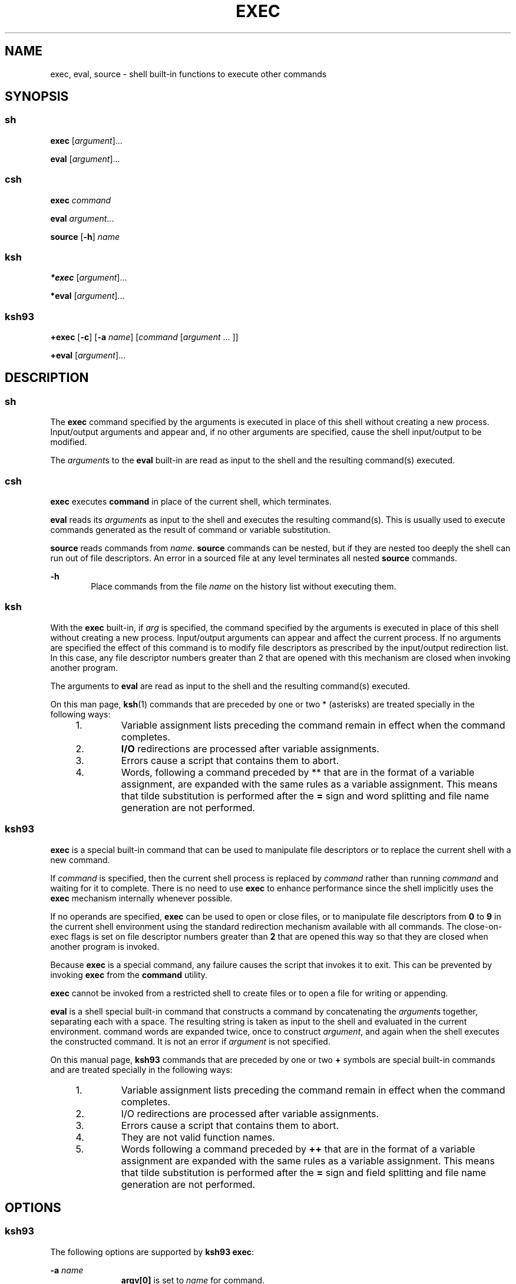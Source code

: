 '\" te
.\" Copyright 1989 AT&T
.\" Copyright (c) 2007 Sun Microsystems, Inc. - All Rights Reserved.
.\" Portions Copyright (c) 1982-2007 AT&T Knowledge Ventures
.\" The contents of this file are subject to the terms of the Common Development and Distribution License (the "License").  You may not use this file except in compliance with the License.
.\" You can obtain a copy of the license at usr/src/OPENSOLARIS.LICENSE or http://www.opensolaris.org/os/licensing.  See the License for the specific language governing permissions and limitations under the License.
.\" When distributing Covered Code, include this CDDL HEADER in each file and include the License file at usr/src/OPENSOLARIS.LICENSE.  If applicable, add the following below this CDDL HEADER, with the fields enclosed by brackets "[]" replaced with your own identifying information: Portions Copyright [yyyy] [name of copyright owner]
.TH EXEC 1 "Apr 8, 2008"
.SH NAME
exec, eval, source \- shell built-in functions to execute other commands
.SH SYNOPSIS
.SS "sh"
.LP
.nf
\fBexec\fR [\fIargument\fR]...
.fi

.LP
.nf
\fBeval\fR [\fIargument\fR]...
.fi

.SS "csh"
.LP
.nf
\fBexec\fR \fIcommand\fR
.fi

.LP
.nf
\fBeval\fR \fIargument\fR...
.fi

.LP
.nf
\fBsource\fR [\fB-h\fR] \fIname\fR
.fi

.SS "ksh"
.LP
.nf
\fB*exec\fR [\fIargument\fR]...
.fi

.LP
.nf
\fB*eval\fR [\fIargument\fR]...
.fi

.SS "ksh93"
.LP
.nf
\fB+exec\fR [\fB-c\fR] [\fB-a\fR \fIname\fR] [\fIcommand\fR [\fIargument\fR ... ]]
.fi

.LP
.nf
\fB+eval\fR [\fIargument\fR]...
.fi

.SH DESCRIPTION
.SS "sh"
.sp
.LP
The \fBexec\fR command specified by the arguments is executed in place of this
shell without creating a new process. Input/output arguments and appear and, if
no other arguments are specified, cause the shell input/output to be modified.
.sp
.LP
The \fIargument\fRs to the \fBeval\fR built-in are read as input to the shell
and the resulting command(s) executed.
.SS "csh"
.sp
.LP
\fBexec\fR executes \fBcommand\fR in place of the current shell, which
terminates.
.sp
.LP
\fBeval\fR reads its \fIargument\fRs as input to the shell and executes the
resulting command(s). This is usually used to execute commands generated as the
result of command or variable substitution.
.sp
.LP
\fBsource\fR reads commands from \fIname\fR. \fBsource\fR commands can be
nested, but if they are nested too deeply the shell can run out of file
descriptors. An error in a sourced file at any level terminates all nested
\fBsource\fR commands.
.sp
.ne 2
.na
\fB\fB-h\fR\fR
.ad
.RS 6n
Place commands from the file \fIname\fR on the history list without executing
them.
.RE

.SS "ksh"
.sp
.LP
With the \fBexec\fR built-in, if \fIarg\fR is specified, the command specified
by the arguments is executed in place of this shell without creating a new
process. Input/output arguments can appear and affect the current process. If
no arguments are specified the effect of this command is to modify file
descriptors as prescribed by the input/output redirection list. In this case,
any file descriptor numbers greater than 2 that are opened with this mechanism
are closed when invoking another program.
.sp
.LP
The arguments to \fBeval\fR are read as input to the shell and the resulting
command(s) executed.
.sp
.LP
On this man page, \fBksh\fR(1) commands that are preceded by one or two *
(asterisks) are treated specially in the following ways:
.RS +4
.TP
1.
Variable assignment lists preceding the command remain in effect when the
command completes.
.RE
.RS +4
.TP
2.
\fBI/O\fR redirections are processed after variable assignments.
.RE
.RS +4
.TP
3.
Errors cause a script that contains them to abort.
.RE
.RS +4
.TP
4.
Words, following a command preceded by ** that are in the format of a
variable assignment, are expanded with the same rules as a variable assignment.
This means that tilde substitution is performed after the \fB=\fR sign and word
splitting and file name generation are not performed.
.RE
.SS "ksh93"
.sp
.LP
\fBexec\fR is a special built-in command that can be used to manipulate file
descriptors or to replace the current shell with a new command.
.sp
.LP
If \fIcommand\fR is specified, then the current shell process is replaced by
\fIcommand\fR rather than running \fIcommand\fR and waiting for it to complete.
There is no need to use \fBexec\fR to enhance performance since the shell
implicitly uses the \fBexec\fR mechanism internally whenever possible.
.sp
.LP
If no operands are specified, \fBexec\fR can be used to open or close files, or
to manipulate file descriptors from \fB0\fR to \fB9\fR in the current shell
environment using the standard redirection mechanism available with all
commands. The close-on-exec flags is set on file descriptor numbers greater
than \fB2\fR that are opened this way so that they are closed when another
program is invoked.
.sp
.LP
Because \fBexec\fR is a special command, any failure causes the script that
invokes it to exit. This can be prevented by invoking \fBexec\fR from the
\fBcommand\fR  utility.
.sp
.LP
\fBexec\fR cannot be invoked from a restricted shell to create files or to open
a file for writing or appending.
.sp
.LP
\fBeval\fR is a shell special built-in command that constructs a command by
concatenating the \fIargument\fRs together, separating each with a space. The
resulting string is taken as input to the shell and evaluated in the current
environment. command words are expanded twice, once to construct
\fIargument\fR, and again when the shell executes the constructed command. It
is not an error if \fIargument\fR is not specified.
.sp
.LP
On this manual page, \fBksh93\fR commands that are preceded by one or two
\fB+\fR symbols are special built-in commands and are treated specially in the
following ways:
.RS +4
.TP
1.
Variable assignment lists preceding the command remain in effect when the
command completes.
.RE
.RS +4
.TP
2.
I/O redirections are processed after variable assignments.
.RE
.RS +4
.TP
3.
Errors cause a script that contains them to abort.
.RE
.RS +4
.TP
4.
They are not valid function names.
.RE
.RS +4
.TP
5.
Words following a command preceded by \fB++\fR that are in the format of a
variable assignment are expanded with the same rules as a variable assignment.
This means that tilde substitution is performed after the \fB=\fR sign and
field splitting and file name generation are not performed.
.RE
.SH OPTIONS
.SS "ksh93"
.sp
.LP
The following options are supported by \fBksh93 exec\fR:
.sp
.ne 2
.na
\fB\fB-a\fR \fIname\fR\fR
.ad
.RS 11n
\fBargv[0]\fR is set to \fIname\fR for command.
.RE

.sp
.ne 2
.na
\fB\fB-c\fR\fR
.ad
.RS 11n
Clear all environment variables before executions except variable assignments
that are part of the current \fBexec\fR command.
.RE

.SH EXIT STATUS
.SS "ksh"
.sp
.LP
The following exit values are returned by \fBexec\fR:
.sp
.ne 2
.na
\fB\fB0\fR\fR
.ad
.RS 9n
Successful completion.
.RE

.sp
.ne 2
.na
\fB\fB1-125\fR\fR
.ad
.RS 9n
A redirection error occurred.
.RE

.sp
.ne 2
.na
\fB\fB127\fR\fR
.ad
.RS 9n
\fIcommand\fR was not found.
.RE

.sp
.ne 2
.na
\fB\fB126\fR\fR
.ad
.RS 9n
\fIcommand\fR was found, but it is not an executable utility.
.RE

.SS "ksh93"
.sp
.LP
The following exit values are returned by \fBexec\fR. If \fIcommand\fR is
specified, \fBexec\fR does not return.
.sp
.ne 2
.na
\fB\fB0\fR\fR
.ad
.RS 6n
Successful completion. All I/O redirections were successful.
.RE

.sp
.ne 2
.na
\fB\fB>0\fR\fR
.ad
.RS 6n
An error occurred.
.RE

.sp
.LP
The following exit values are returned by \fBeval\fR:
.sp
.LP
If \fIargument\fR is not specified, the exit status is \fB0\fR. Otherwise, it
is the exit status of the command defined by the \fIargument\fR operands.
.SH ATTRIBUTES
.sp
.LP
See \fBattributes\fR(5) for descriptions of the following attributes:
.sp

.sp
.TS
box;
c | c
l | l .
ATTRIBUTE TYPE	ATTRIBUTE VALUE
.TE

.SH SEE ALSO
.sp
.LP
\fBcsh\fR(1), \fBksh\fR(1), \fBksh93\fR(1), \fBsh\fR(1), \fBattributes\fR(5)
